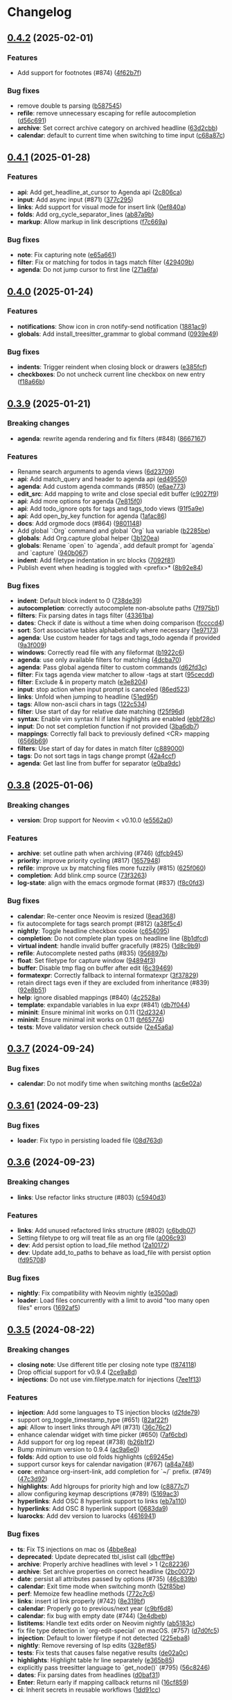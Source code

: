 #+OPTIONS: H:9 ^:nil
* Changelog

** [[https://github.com/nvim-orgmode/orgmode/compare/0.4.1...0.4.2][0.4.2]] (2025-02-01)
*** Features
- Add support for footnotes (#874) ([[https://github.com/nvim-orgmode/orgmode/commit/4f62b7f][4f62b7f]])

*** Bug fixes
- remove double ts parsing ([[https://github.com/nvim-orgmode/orgmode/commit/b587545][b587545]])
- *refile*: remove unnecessary escaping for refile autocompletion ([[https://github.com/nvim-orgmode/orgmode/commit/d56c691][d56c691]])
- *archive*: Set correct archive category on archived headline ([[https://github.com/nvim-orgmode/orgmode/commit/63d2cbb][63d2cbb]])
- *calendar*: default to current time when switching to time input ([[https://github.com/nvim-orgmode/orgmode/commit/c68a87c][c68a87c]])

** [[https://github.com/nvim-orgmode/orgmode/compare/0.4.0...0.4.1][0.4.1]] (2025-01-28)
*** Features
- *api*: Add get_headline_at_cursor to Agenda api ([[https://github.com/nvim-orgmode/orgmode/commit/2c806ca][2c806ca]])
- *input*: Add async input (#871) ([[https://github.com/nvim-orgmode/orgmode/commit/377c295][377c295]])
- *links*: Add support for visual mode for insert link ([[https://github.com/nvim-orgmode/orgmode/commit/0ef840a][0ef840a]])
- *folds*: Add org_cycle_separator_lines ([[https://github.com/nvim-orgmode/orgmode/commit/ab87a9b][ab87a9b]])
- *markup*: Allow markup in link descriptions ([[https://github.com/nvim-orgmode/orgmode/commit/f7c669a][f7c669a]])

*** Bug fixes
- *note*: Fix capturing note ([[https://github.com/nvim-orgmode/orgmode/commit/e65a661][e65a661]])
- *filter*: Fix or matching for todos in tags match filter ([[https://github.com/nvim-orgmode/orgmode/commit/429409b][429409b]])
- *agenda*: Do not jump cursor to first line ([[https://github.com/nvim-orgmode/orgmode/commit/271a6fa][271a6fa]])

** [[https://github.com/nvim-orgmode/orgmode/compare/0.3.9...0.4.0][0.4.0]] (2025-01-24)
*** Features
- *notifications*: Show icon in cron notify-send notification ([[https://github.com/nvim-orgmode/orgmode/commit/1881ac9][1881ac9]])
- *globals*: Add install_treesitter_grammar to global command ([[https://github.com/nvim-orgmode/orgmode/commit/0939e49][0939e49]])

*** Bug fixes
- *indents*: Trigger reindent when closing block or drawers ([[https://github.com/nvim-orgmode/orgmode/commit/e385fcf][e385fcf]])
- *checkboxes*: Do not uncheck current line checkbox on new entry ([[https://github.com/nvim-orgmode/orgmode/commit/f18a66b][f18a66b]])

** [[https://github.com/nvim-orgmode/orgmode/compare/0.3.8...0.3.9][0.3.9]] (2025-01-21)
*** Breaking changes
- *agenda*: rewrite agenda rendering and fix filters (#848) ([[https://github.com/nvim-orgmode/orgmode/commit/8667167][8667167]])

*** Features
- Rename search arguments to agenda views ([[https://github.com/nvim-orgmode/orgmode/commit/6d23709][6d23709]])
- *api*: Add match_query and header to agenda api ([[https://github.com/nvim-orgmode/orgmode/commit/ed49550][ed49550]])
- *agenda*: Add custom agenda commands (#850) ([[https://github.com/nvim-orgmode/orgmode/commit/e6ae773][e6ae773]])
- *edit_src*: Add mapping to write and close special edit buffer ([[https://github.com/nvim-orgmode/orgmode/commit/c9027f9][c9027f9]])
- *api*: Add more options for agenda ([[https://github.com/nvim-orgmode/orgmode/commit/7e815f0][7e815f0]])
- *api*: Add todo_ignore opts for tags and tags_todo views ([[https://github.com/nvim-orgmode/orgmode/commit/91f5a9e][91f5a9e]])
- *api*: Add open_by_key function for agenda ([[https://github.com/nvim-orgmode/orgmode/commit/1afac86][1afac86]])
- *docs*: Add orgmode docs (#864) ([[https://github.com/nvim-orgmode/orgmode/commit/9801148][9801148]])
- Add global `:Org` command and global `Org` lua variable ([[https://github.com/nvim-orgmode/orgmode/commit/b2285be][b2285be]])
- *globals*: Add Org.capture global helper ([[https://github.com/nvim-orgmode/orgmode/commit/3b120ea][3b120ea]])
- *globals*: Rename `open` to `agenda`, add default prompt for `agenda` and `capture` ([[https://github.com/nvim-orgmode/orgmode/commit/940b067][940b067]])
- *indent*: Add filetype indentation in src blocks ([[https://github.com/nvim-orgmode/orgmode/commit/7092f81][7092f81]])
- Publish event when heading is toggled with <prefix>* ([[https://github.com/nvim-orgmode/orgmode/commit/8b92e84][8b92e84]])

*** Bug fixes
- *indent*: Default block indent to 0 ([[https://github.com/nvim-orgmode/orgmode/commit/738de39][738de39]])
- *autocompletion*: correctly autocomplete non-absolute paths ([[https://github.com/nvim-orgmode/orgmode/commit/7f975b1][7f975b1]])
- *filters*: Fix parsing dates in tags filter ([[https://github.com/nvim-orgmode/orgmode/commit/43361ba][43361ba]])
- *dates*: Check if date is without a time when doing comparison ([[https://github.com/nvim-orgmode/orgmode/commit/fccccd4][fccccd4]])
- *sort*: Sort associative tables alphabetically where necessary ([[https://github.com/nvim-orgmode/orgmode/commit/1e97173][1e97173]])
- *agenda*: Use custom header for tags and tags_todo agenda if provided ([[https://github.com/nvim-orgmode/orgmode/commit/9a3f009][9a3f009]])
- *windows*: Correctly read file with any fileformat ([[https://github.com/nvim-orgmode/orgmode/commit/b1922c6][b1922c6]])
- *agenda*: use only available filters for matching ([[https://github.com/nvim-orgmode/orgmode/commit/4dcba70][4dcba70]])
- *agenda*: Pass global agenda filter to custom commands ([[https://github.com/nvim-orgmode/orgmode/commit/d62fd3c][d62fd3c]])
- *filter*: Fix tags agenda view matcher to allow -tags at start ([[https://github.com/nvim-orgmode/orgmode/commit/95cecdd][95cecdd]])
- *filter*: Exclude & in property match ([[https://github.com/nvim-orgmode/orgmode/commit/e3e8204][e3e8204]])
- *input*: stop action when input prompt is canceled ([[https://github.com/nvim-orgmode/orgmode/commit/86ed523][86ed523]])
- *links*: Unfold when jumping to headline ([[https://github.com/nvim-orgmode/orgmode/commit/51ed95f][51ed95f]])
- *tags*: Allow non-ascii chars in tags ([[https://github.com/nvim-orgmode/orgmode/commit/122c534][122c534]])
- *filter*: Use start of day for relative date matching ([[https://github.com/nvim-orgmode/orgmode/commit/f25f96d][f25f96d]])
- *syntax*: Enable vim syntax hl if latex highlights are enabled ([[https://github.com/nvim-orgmode/orgmode/commit/ebbf28c][ebbf28c]])
- *input*: Do not set completion function if not provided ([[https://github.com/nvim-orgmode/orgmode/commit/3ba6db7][3ba6db7]])
- *mappings*: Correctly fall back to previously defined <CR> mapping ([[https://github.com/nvim-orgmode/orgmode/commit/6566b69][6566b69]])
- *filters*: Use start of day for dates in match filter ([[https://github.com/nvim-orgmode/orgmode/commit/c889000][c889000]])
- *tags*: Do not sort tags in tags change prompt ([[https://github.com/nvim-orgmode/orgmode/commit/42a4ccf][42a4ccf]])
- *agenda*: Get last line from buffer for separator ([[https://github.com/nvim-orgmode/orgmode/commit/e0ba9dc][e0ba9dc]])

** [[https://github.com/nvim-orgmode/orgmode/compare/0.3.7...0.3.8][0.3.8]] (2025-01-06)
*** Breaking changes
- *version*: Drop support for Neovim < v0.10.0 ([[https://github.com/nvim-orgmode/orgmode/commit/e5562a0][e5562a0]])

*** Features
- *archive*: set outline path when archiving (#746) ([[https://github.com/nvim-orgmode/orgmode/commit/dfcb945][dfcb945]])
- *priority*: improve priority cycling (#817) ([[https://github.com/nvim-orgmode/orgmode/commit/1657948][1657948]])
- *refile*: improve ux by matching files more fuzzily (#815) ([[https://github.com/nvim-orgmode/orgmode/commit/625f060][625f060]])
- *completion*: Add blink.cmp source ([[https://github.com/nvim-orgmode/orgmode/commit/73f3263][73f3263]])
- *log-state*: align with the emacs orgmode format (#837) ([[https://github.com/nvim-orgmode/orgmode/commit/f8c0fd3][f8c0fd3]])

*** Bug fixes
- *calendar*: Re-center once Neovim is resized ([[https://github.com/nvim-orgmode/orgmode/commit/8ead368][8ead368]])
- fix autocomplete for tags search prompt (#812) ([[https://github.com/nvim-orgmode/orgmode/commit/a38f5c4][a38f5c4]])
- *nightly*: Toggle headline checkbox cookie ([[https://github.com/nvim-orgmode/orgmode/commit/c654095][c654095]])
- *completion*: Do not complete plan types on headline line ([[https://github.com/nvim-orgmode/orgmode/commit/8b1dfcd][8b1dfcd]])
- *virtual indent*: handle invalid buffer gracefully (#825) ([[https://github.com/nvim-orgmode/orgmode/commit/1d8c9b9][1d8c9b9]])
- *refile*: Autocomplete nested paths (#835) ([[https://github.com/nvim-orgmode/orgmode/commit/956897b][956897b]])
- *float*: Set filetype for capture window ([[https://github.com/nvim-orgmode/orgmode/commit/94894f3][94894f3]])
- *buffer*: Disable tmp flag on buffer after edit ([[https://github.com/nvim-orgmode/orgmode/commit/6c39469][6c39469]])
- *formatexpr*: Correctly fallback to internal formatexpr ([[https://github.com/nvim-orgmode/orgmode/commit/3f37829][3f37829]])
- retain direct tags even if they are excluded from inheritance (#839) ([[https://github.com/nvim-orgmode/orgmode/commit/92e8b51][92e8b51]])
- *help*: ignore disabled mappings (#840) ([[https://github.com/nvim-orgmode/orgmode/commit/4c2528a][4c2528a]])
- *template*: expandable variables in lua expr (#841) ([[https://github.com/nvim-orgmode/orgmode/commit/db7f044][db7f044]])
- *mininit*: Ensure minimal init works on 0.11 ([[https://github.com/nvim-orgmode/orgmode/commit/12d2324][12d2324]])
- *mininit*: Ensure minimal init works on 0.11 ([[https://github.com/nvim-orgmode/orgmode/commit/bf65774][bf65774]])
- *tests*: Move validator version check outside ([[https://github.com/nvim-orgmode/orgmode/commit/2e45a6a][2e45a6a]])

** [[https://github.com/nvim-orgmode/orgmode/compare/0.3.61...0.3.7][0.3.7]] (2024-09-24)
*** Bug fixes
- *calendar*: Do not modify time when switching months ([[https://github.com/nvim-orgmode/orgmode/commit/ac6e02a][ac6e02a]])

** [[https://github.com/nvim-orgmode/orgmode/compare/0.3.6...0.3.61][0.3.61]] (2024-09-23)
*** Bug fixes
- *loader*: Fix typo in persisting loaded file ([[https://github.com/nvim-orgmode/orgmode/commit/08d763d][08d763d]])

** [[https://github.com/nvim-orgmode/orgmode/compare/0.3.5...0.3.6][0.3.6]] (2024-09-23)
*** Breaking changes
- *links*: Use refactor links structure (#803) ([[https://github.com/nvim-orgmode/orgmode/commit/c5940d3][c5940d3]])

*** Features
- *links*: Add unused refactored links structure (#802) ([[https://github.com/nvim-orgmode/orgmode/commit/c6bdb07][c6bdb07]])
- Setting filetype to org will treat file as an org file ([[https://github.com/nvim-orgmode/orgmode/commit/a006c93][a006c93]])
- *dev*: Add persist option to load_file method ([[https://github.com/nvim-orgmode/orgmode/commit/2a10172][2a10172]])
- *dev*: Update add_to_paths to behave as load_file with persist option ([[https://github.com/nvim-orgmode/orgmode/commit/fd95708][fd95708]])

*** Bug fixes
- *nightly*: Fix compatibility with Neovim nightly ([[https://github.com/nvim-orgmode/orgmode/commit/e3500ad][e3500ad]])
- *loader*: Load files concurrently with a limit to avoid "too many open files" errors ([[https://github.com/nvim-orgmode/orgmode/commit/1692af5][1692af5]])

** [[https://github.com/nvim-orgmode/orgmode/compare/0.3.4...0.3.5][0.3.5]] (2024-08-22)
*** Breaking changes
- *closing note*: Use different title per closing note type ([[https://github.com/nvim-orgmode/orgmode/commit/f874118][f874118]])
- Drop official support for v0.9.4 ([[https://github.com/nvim-orgmode/orgmode/commit/2ce9a8d][2ce9a8d]])
- *injections*: Do not use vim.filetype.match for injections ([[https://github.com/nvim-orgmode/orgmode/commit/7ee1f13][7ee1f13]])

*** Features
- *injection*: Add some languages to TS injection blocks ([[https://github.com/nvim-orgmode/orgmode/commit/d2fde79][d2fde79]])
- support org_toggle_timestamp_type (#651) ([[https://github.com/nvim-orgmode/orgmode/commit/82af22f][82af22f]])
- *api*: Allow to insert links through API (#731) ([[https://github.com/nvim-orgmode/orgmode/commit/36c76c2][36c76c2]])
- enhance calendar widget with time picker (#650) ([[https://github.com/nvim-orgmode/orgmode/commit/7af6cbd][7af6cbd]])
- Add support for org log repeat (#738) ([[https://github.com/nvim-orgmode/orgmode/commit/b26b1f2][b26b1f2]])
- Bump minimum version to 0.9.4 ([[https://github.com/nvim-orgmode/orgmode/commit/ac9a6e0][ac9a6e0]])
- *folds*: Add option to use old folds highlights ([[https://github.com/nvim-orgmode/orgmode/commit/c69245e][c69245e]])
- support cursor keys for calendar navigation (#767) ([[https://github.com/nvim-orgmode/orgmode/commit/a84a748][a84a748]])
- *core*: enhance org-insert-link, add completion for `~/`  prefix. (#749) ([[https://github.com/nvim-orgmode/orgmode/commit/47c3d92][47c3d92]])
- *highlights*: Add hlgroups for priority high and low ([[https://github.com/nvim-orgmode/orgmode/commit/c8877c7][c8877c7]])
- allow configuring keymap descriptions (#789) ([[https://github.com/nvim-orgmode/orgmode/commit/5169ac3][5169ac3]])
- *hyperlinks*: Add OSC 8 hyperlink support to links ([[https://github.com/nvim-orgmode/orgmode/commit/eb7a110][eb7a110]])
- *hyperlinks*: Add OSC 8 hyperlink support ([[https://github.com/nvim-orgmode/orgmode/commit/0683da9][0683da9]])
- *luarocks*: Add dev version to luarocks ([[https://github.com/nvim-orgmode/orgmode/commit/4616941][4616941]])

*** Bug fixes
- *ts*: Fix TS injections on mac os ([[https://github.com/nvim-orgmode/orgmode/commit/4bbe8ea][4bbe8ea]])
- *deprecated*: Update deprecated tbl_islist call ([[https://github.com/nvim-orgmode/orgmode/commit/dbcff9e][dbcff9e]])
- *archive*: Properly archive headlines with level > 1 ([[https://github.com/nvim-orgmode/orgmode/commit/2c82236][2c82236]])
- *archive*: Set archive properties on correct headline ([[https://github.com/nvim-orgmode/orgmode/commit/2bc0072][2bc0072]])
- *date*: persist all attributes passed by options (#735) ([[https://github.com/nvim-orgmode/orgmode/commit/46c839b][46c839b]])
- *calendar*: Exit time mode when switching month ([[https://github.com/nvim-orgmode/orgmode/commit/52f85be][52f85be]])
- *perf*: Memoize few headline methods ([[https://github.com/nvim-orgmode/orgmode/commit/772c7c6][772c7c6]])
- *links*: insert id link properly (#742) ([[https://github.com/nvim-orgmode/orgmode/commit/8e319bf][8e319bf]])
- *calendar*: Properly go to previous/next year ([[https://github.com/nvim-orgmode/orgmode/commit/c9bf6d8][c9bf6d8]])
- *calendar*: fix bug with empty date (#744) ([[https://github.com/nvim-orgmode/orgmode/commit/3e4dbeb][3e4dbeb]])
- *listitems*: Handle text edits order on Neovim nightly ([[https://github.com/nvim-orgmode/orgmode/commit/ab5183c][ab5183c]])
- fix file type detection in `org-edit-special` on macOS. (#757) ([[https://github.com/nvim-orgmode/orgmode/commit/d7d0fc5][d7d0fc5]])
- *injection*: Default to lower filetype if not detected ([[https://github.com/nvim-orgmode/orgmode/commit/225eba8][225eba8]])
- *nightly*: Remove reversing of lsp edits ([[https://github.com/nvim-orgmode/orgmode/commit/328ef85][328ef85]])
- *tests*: Fix tests that causes false negative results ([[https://github.com/nvim-orgmode/orgmode/commit/de02a0c][de02a0c]])
- *highlights*: Highlight table hr line separately ([[https://github.com/nvim-orgmode/orgmode/commit/e365b85][e365b85]])
- explicitly pass treesitter language to `get_node()` (#795) ([[https://github.com/nvim-orgmode/orgmode/commit/56c8246][56c8246]])
- *dates*: Fix parsing dates from headlines ([[https://github.com/nvim-orgmode/orgmode/commit/d0baf31][d0baf31]])
- *Enter*: Return early if mapping callback returns nil ([[https://github.com/nvim-orgmode/orgmode/commit/16cf859][16cf859]])
- *ci*: Inherit secrets in reusable workflows ([[https://github.com/nvim-orgmode/orgmode/commit/1dd91cc][1dd91cc]])


